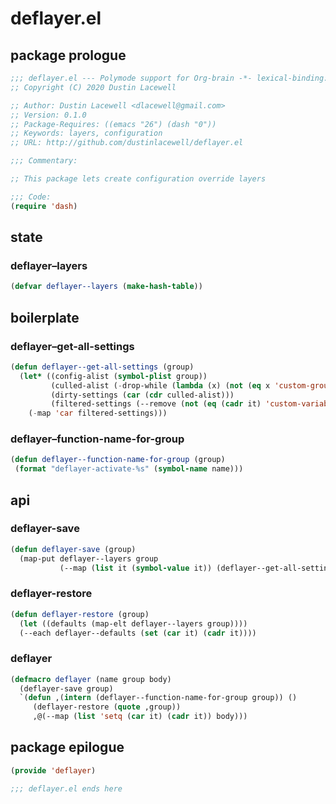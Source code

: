 * deflayer.el
:properties:
:header-args: :tangle yes
:end:
** package prologue
#+begin_src emacs-lisp
  ;;; deflayer.el --- Polymode support for Org-brain -*- lexical-binding: t; -*-
  ;; Copyright (C) 2020 Dustin Lacewell

  ;; Author: Dustin Lacewell <dlacewell@gmail.com>
  ;; Version: 0.1.0
  ;; Package-Requires: ((emacs "26") (dash "0"))
  ;; Keywords: layers, configuration
  ;; URL: http://github.com/dustinlacewell/deflayer.el

  ;;; Commentary:

  ;; This package lets create configuration override layers

  ;;; Code:
  (require 'dash)
#+end_src

** state
*** deflayer--layers
#+begin_src emacs-lisp
  (defvar deflayer--layers (make-hash-table))
#+end_src

** boilerplate
*** deflayer--get-all-settings
#+begin_src emacs-lisp
  (defun deflayer--get-all-settings (group)
    (let* ((config-alist (symbol-plist group))
           (culled-alist (-drop-while (lambda (x) (not (eq x 'custom-group))) config-alist))
           (dirty-settings (car (cdr culled-alist)))
           (filtered-settings (--remove (not (eq (cadr it) 'custom-variable)) dirty-settings)))
      (-map 'car filtered-settings)))
#+end_src

*** deflayer--function-name-for-group
#+begin_src emacs-lisp
  (defun deflayer--function-name-for-group (group)
   (format "deflayer-activate-%s" (symbol-name name)))
#+end_src

** api
*** deflayer-save
#+begin_src emacs-lisp
  (defun deflayer-save (group)
    (map-put deflayer--layers group
             (--map (list it (symbol-value it)) (deflayer--get-all-settings group))))
#+end_src

*** deflayer-restore
#+begin_src emacs-lisp
  (defun deflayer-restore (group)
    (let ((defaults (map-elt deflayer--layers group))))
    (--each deflayer--defaults (set (car it) (cadr it))))
#+end_src

*** deflayer
#+begin_src emacs-lisp
  (defmacro deflayer (name group body)
    (deflayer-save group)
    `(defun ,(intern (deflayer--function-name-for-group group)) ()
       (deflayer-restore (quote ,group))
       ,@(--map (list 'setq (car it) (cadr it)) body)))
#+end_src

** package epilogue
#+begin_src emacs-lisp
  (provide 'deflayer)

  ;;; deflayer.el ends here
#+end_src

